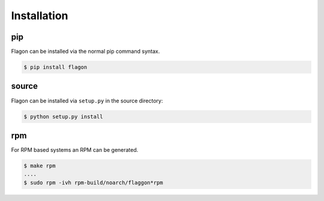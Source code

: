 Installation
============

pip
---
Flagon can be installed via the normal pip command syntax.

.. code-block:: bash

   $ pip install flagon


source
------
Flagon can be installed via ``setup.py`` in the source directory:

.. code-block:: bash

   $ python setup.py install


rpm
---
For RPM based systems an RPM can be generated.

.. code-block:: bash

   $ make rpm
   ....
   $ sudo rpm -ivh rpm-build/noarch/flaggon*rpm
